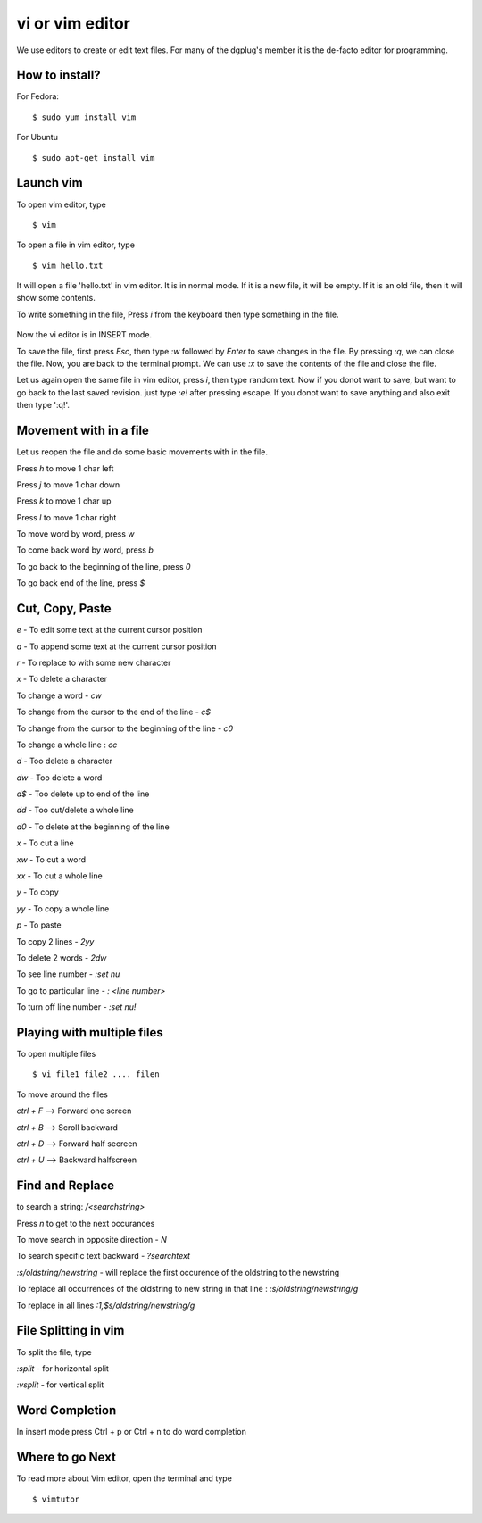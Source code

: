 vi or vim editor
================

We use editors to create or edit text files. For many of the dgplug's member it is the de-facto editor
for programming.

How to install?
---------------

For Fedora:
::
  $ sudo yum install vim

For Ubuntu
::
  $ sudo apt-get install vim

Launch vim
----------
To open vim editor, type
::
    $ vim

.. figure:: img/vim1.png
   :width: 500px
   :align: center

To open a file in vim editor, type
::
    $ vim hello.txt

It will open a file 'hello.txt' in vim editor. It is in normal mode.
If it is a new file, it will be empty.
If it is an old file, then it will show some contents.

To write something in the file, Press *i* from the keyboard then type something in the file.

.. figure:: img/vim2.png
   :width: 500px
   :align: center

Now the vi editor is in INSERT mode.

To save the file, first press *Esc*, then type *:w* followed by *Enter* to save changes in the file.
By pressing *:q*, we can close the file. Now, you are back to the terminal prompt.
We can use *:x* to save the contents of the file and close the file.

Let us again open the same file in vim editor, press *i*, then type random text.
Now if you donot want to save, but want to go back to the last saved revision.
just type *:e!* after pressing escape.
If you donot want to save anything and also exit then type ':q!'.

Movement with in a file
-----------------------

Let us reopen the file and do some basic movements with in the file.

Press *h* to move 1 char left

Press *j* to move 1 char down

Press *k* to move 1 char up

Press *l* to move 1 char right

To move word by word, press *w*

To come back word by word, press *b*

To go back to the beginning of the line, press *0*

To go back end of the line, press *$*

Cut, Copy, Paste
----------------

*e* - To edit some text at the current cursor position

*a* - To append some text at the current cursor position

*r* - To replace to with some new character

*x* - To delete a character

To change a word - *cw*

To change from the cursor to the end of the line - *c$*

To change from the cursor to the beginning of the line - *c0*

To change a whole line : *cc*

*d* - Too delete a character

*dw* - Too delete a word

*d$* - Too delete up to end of the line

*dd* - Too cut/delete a whole line

*d0* - To delete at the beginning of the line

*x* - To cut a line

*xw* - To cut a word

*xx* - To cut a whole line

*y* - To copy

*yy* - To copy a whole line

*p* - To paste

To copy 2 lines - *2yy*

To delete 2 words - *2dw*

To see line number - *:set nu*

To go to particular line - *: <line number>*

To turn off line number - *:set nu!*

Playing with multiple files
---------------------------

To open multiple files
::
    $ vi file1 file2 .... filen

To move around the files

*ctrl + F* --> Forward one screen

*ctrl + B* --> Scroll backward

*ctrl  + D* --> Forward half secreen

*ctrl + U* --> Backward halfscreen

Find and Replace
----------------

to search a string: */<searchstring>*

Press *n* to get to the next occurances

To move search in opposite direction - *N*

To search specific text backward - *?searchtext*

*:s/oldstring/newstring* - will replace the first occurence of the oldstring to the newstring

To replace all occurrences of the oldstring to new string in that line : *:s/oldstring/newstring/g*

To replace in all lines *:1,$s/oldstring/newstring/g*

File Splitting in vim
---------------------

To split the file, type

*:split* - for horizontal split

*:vsplit* - for vertical split

Word Completion
---------------

In insert mode press Ctrl + p or Ctrl + n to do word completion

Where to go Next
----------------
To read more about Vim editor, open the terminal and type
::
    $ vimtutor
